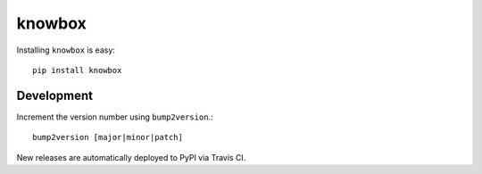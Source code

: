 knowbox
=======

|build-status|

Installing ``knowbox`` is easy::

    pip install knowbox

Development
-----------

Increment the version number using ``bump2version``.::

    bump2version [major|minor|patch]

New releases are automatically deployed to PyPI via Travis CI.


.. |build-status| image:: https://travis-ci.com/lucasmaystre/knowbox.svg?branch=master
   :alt: build status
   :scale: 100%
   :target: https://travis-ci.com/lucasmaystre/knowbox
